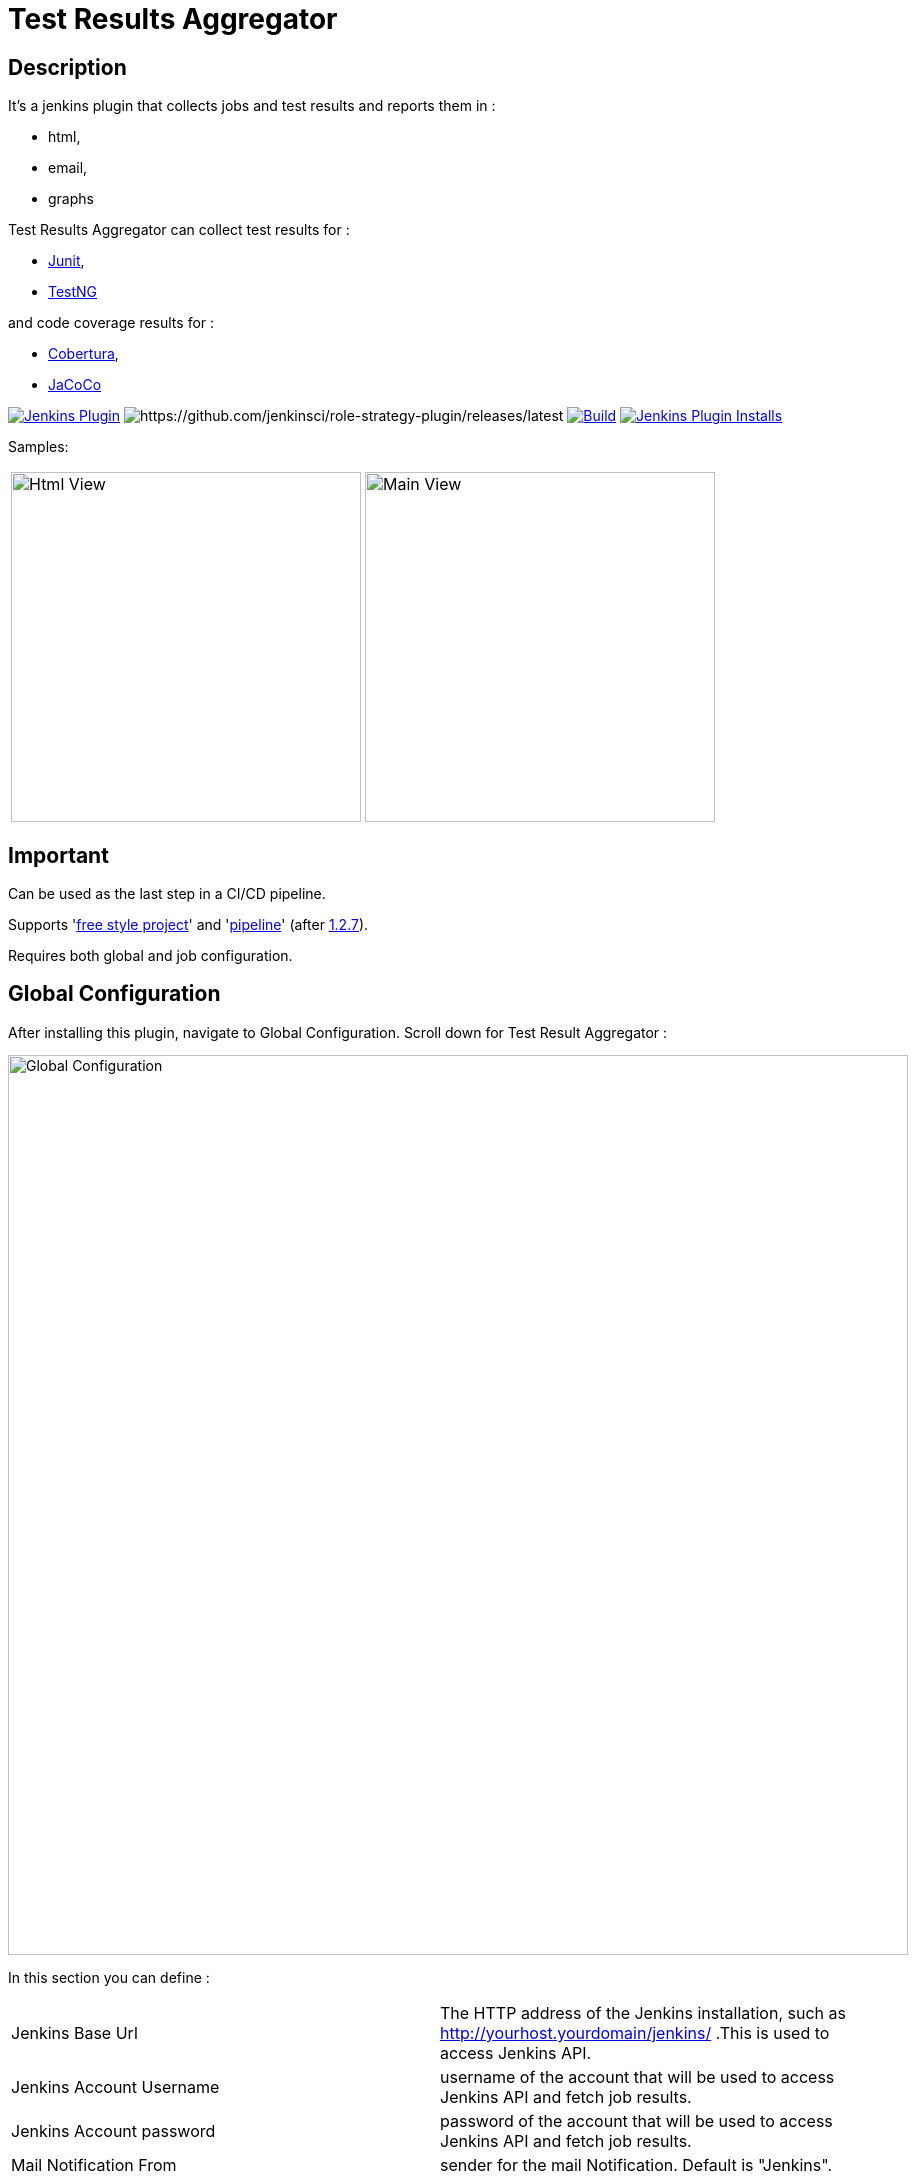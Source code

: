 = Test Results Aggregator
:imagesdir: screenshots
:icons:

== Description

It's a jenkins plugin that collects jobs and test results and reports them in :

* html,
* email, 
* graphs

Test Results Aggregator can collect test results for : 

* https://plugins.jenkins.io/junit[Junit], 
* https://plugins.jenkins.io/testng-plugin[TestNG]

and code coverage results for : 

* https://plugins.jenkins.io/cobertura[Cobertura], 
* https://plugins.jenkins.io/jacoco[JaCoCo]

image:https://img.shields.io/jenkins/plugin/v/test-results-aggregator.svg[Jenkins Plugin,link=https://plugins.jenkins.io/test-results-aggregator]
image:https://ci.jenkins.io/buildStatus/icon?job=Plugins/test-results-aggregator-plugin/master[https://github.com/jenkinsci/role-strategy-plugin/releases/latest]
image:https://github.com/jenkinsci/test-results-aggregator-plugin/workflows/Java_CI/badge.svg[Build,link= https://github.com/jenkinsci/test-results-aggregator-plugin/workflows/Java_CI]
image:https://img.shields.io/jenkins/plugin/i/test-results-aggregator.svg?color=blue[Jenkins Plugin Installs,link=https://plugins.jenkins.io/test-results-aggregator]
 
 

Samples:

[cols="1,1"]  
|===
a|image::htmlView2.png[Html View,350,align="right"]
a|image::MainView.png[Main View,350,align="right"]
|=== 


== Important

Can be used as the last step in a CI/CD pipeline.

Supports 'https://github.com/jenkinsci/test-results-aggregator-plugin#free-style-job-configuration[free style project]' and 'https://plugins.jenkins.io/test-results-aggregator/#plugin-content-pipeline-syntax[pipeline]' (after https://github.com/jenkinsci/test-results-aggregator-plugin/releases/1.2.7[1.2.7]).

Requires both global and job configuration.
 
== Global Configuration

After installing this plugin, navigate to Global Configuration. Scroll down for Test Result Aggregator :

image::Global_Configuration.png[Global Configuration,900,align="right"]


In this section you can define : 

[cols="1,1"]  
|===
|Jenkins Base Url
|The HTTP address of the Jenkins installation, such as http://yourhost.yourdomain/jenkins/ .This is used to access Jenkins API.

|Jenkins Account Username
|username of the account that will be used to access Jenkins API and fetch job results.

|Jenkins Account password
|password of the account that will be used to access Jenkins API and fetch job results.

|Mail Notification From
|sender for the mail Notification. Default is "Jenkins".

|=== 



== Free Style Job Configuration

**1. Test Result Aggregator Plugin can be used as a "Free Style Project". ** 

image::FreeStyleProject.png[Free Style Project,900,align="right"]
 
 
**2. Select "Add Post Build" action and scroll to "Aggregate Test Results" action. **

image::PostBuildAction.png[Post Build Action,900,align="right"]
 
 
**3. Add Groups/Teams and Jenkins Jobs **

image::FreeStyleProject_Jobs.png[Jobs Configuraion,900,align="right"]

[cols="3,3,3"] 
|===
|Group/Team
|optional
|it's used in report to group Jenkins jobs. For example teams , products or testing types.

|Job Name
|mandatory
|it's the exact Jenkins job name to get results. In case of a job inside a 'folder' use : folderName/jobName , for multi-folders use folder path for example folder1/folder2/jobName .

|Job Friendly Name
|optional
|it in use only for reporting purposes, if null or empty then "Job Name" will be used in report.
|===
 
 
   
**4. Add Recipients List , Before,After Body text, theme and Sort by option **

image::ReceipientsList.png[Recipients,900,align="right"]
	
[cols="2,2"] 
|===
|Recipients List
|comma separated recipients list, ex : nick@some.com,mairy@some.com . if empty no email will be triggered. Supports job variables.

|Subject prefix 
|prefix for email's subject. Supports job & env variables.

|Columns
|html & email report columns and the order of them, comma separated. Possible columns are : 
  
 Health, Job, Status, Percentage, Total, Pass, Fail, Skip, Commits, LastRun, Duration, Description, Packages, Files, Classes, Methods, Lines, Conditions, Sonar, Build
 
|Text Before body mail
|plain text or html code to add before report table. Supports job & env variables , for example ${WORKSPACE} or ${myVariable}

|Text After body mail
|plain text or html code to add after report table. Supports also job & env variables , for example ${WORKSPACE} or ${myVariable}

|Mail Theme 
|mail theme : 

Ligth or dark

|Sort Results By 
|report will be sorted accordingly. If there are Groups then sorting refers to jobs inside a group.

|===
 
 
**5. Outdated results **

image::OutofDate.png[OutofDate,900,align="right"]

Jobs with results more than X hours ago will be marked with 'red' color under 'Last Run' column report. Otherwise (if blank) column 'Last Run' will just have the timestamp of job completion.
 
 
**6. Compare with previous run **

image::CompareWithPrevious.png[CompareWithPrevious,900,align="right"]

Compare next run with the previous regarding job statuses, tests results and code coverage metrics. If false then no differences are displayed in report , no signs + -
 
 
**7. Ignore Jobs from report by status **

image::IgnoreJobs.png[IgnoreJobs,900,align="right"]

Ignore from report jobs with status NOT_FOUND, DISABLED or ABORTED.

 
 
  
== Reports

1.Jobs and Tests graphs, see a sample :

image::MainView.png[Main View,900,align="right"]



2.HTML Report , sample :

image::htmlView2.png[Html View,900,align="right"]
  
    * the html report is generated under workspace/html/index.html and can be published also via https://plugins.jenkins.io/htmlpublisher[HTML Publisher Plugin] 
    * the same report is send via mail. You should configure in 'Global Configuration' the 'SMTP server' under 'E-mail Notification' configuration section.
 
3.Aggregated view , sample : 

image::AggregatedView.png[Aggregated,900,align="right"]

 
 
== Pipeline Syntax

Example 1 : Minimum
	
	stage ("Report"){
		testResultsAggregator jobs:[[jobName: 'My CI Job1'], [jobName: 'My CI Job2'], [jobName: 'My CI Job3']]}
	}
	

Example 2 : Report and publish via html publisher plugin.

    testResultsAggregator columns: 'Job, Build, Status, Percentage, Total, Pass, Fail',
                          recipientsList: 'nick@some.com,mairy@some.com',
                          outOfDateResults: '10', 
                          sortresults: 'Name',
                          subject: 'Test Results'
                        	 jobs: [
                                [jobName: 'My CI Job1', jobFriendlyName: 'Job 1', groupName: 'TeamA'],
                                [jobName: 'My CI Job2', jobFriendlyName: 'Job 2', groupName: 'TeamA'],
                                [jobName: 'My CI Job3', groupName: 'TeamB'], // jobFriendlyName is optional
                                [jobName: 'My CI Job4'] // groupName is optional
                            ]
		
	publishHTML(target: [allowMissing: true, alwaysLinkToLastBuild: true, keepAll: true, reportDir: "html", reportFiles: 'index.html', reportName: "Results"])
	
				

==  testResultsAggregator parameters & values :
 			
* columns: Specify HTML & email report columns and the order of them, comma separated. Possible values are : 
		** Health, Job, Status, Percentage, Total, Pass, Fail, Skip, Commits, LastRun, Duration, Description, Packages, Files, Classes, Methods, Lines, Conditions, Sonar, Build
* recipientsList: Comma separated recipients list , ex : 'nick@some.com,mairy@some.com' If empty or blank no email will be triggered. Supports job variables, for example '${my_parameter_for_mail}'.
* subject: Mail Subject prefix. Supports job & env variables.
* beforebody: Text before mail body. Static text or HTML code. Supports also job & env variables , for example ${WORKSPACE} or ${myVariable}
* afterbody: Text after mail body. Static text or HTML code. Supports also job & env variables , for example ${WORKSPACE} or ${myVariable}
* theme: Mail theme , possible values are : 
		** light, dark
* sortresults: Sort Results using one of the following available options: 
		** Job Name, Job Status, Total Tests, Pass Tests, Failed Tests, Skipped Tests, Percentage, Commits, Time Stamp, Duration, Build Number. 
		If there are Groups then sorting refers to jobs inside a group.
* outOfDateResults: Completed Jenkins Jobs with results more than X hours ago will be marked with 'red' color under 'Last Run' column report. Otherwise if blank or empty then column 'Last Run' will just have the timestamp of job completion.
* compareWithPreviousRun: Compare next run with the previous regarding job statuses, tests results and code coverage metrics. If false then no differences are displayed in report , no signs + - ,options true/false
* ignoreAbortedJobs: Ignore from report jobs with status ABORTED. Options true/false
* ignoreDisabledJobs: Ignore from report jobs with status DISABLED. Options true/false
* ignoreNotFoundJobs: Ignore from report jobs with status NOT_FOUND. Options true/false

 
 
== Release Notes

See the https://github.com/jenkinsci/test-results-aggregator-plugin/releases[Github releases page].

* 1.1.x Requires Jenkins < 2.277
* 1.2.x Requires Jenkins >= 2.277

 
 
== Jenkins CI 

https://ci.jenkins.io/job/Plugins/job/test-results-aggregator-plugin/

